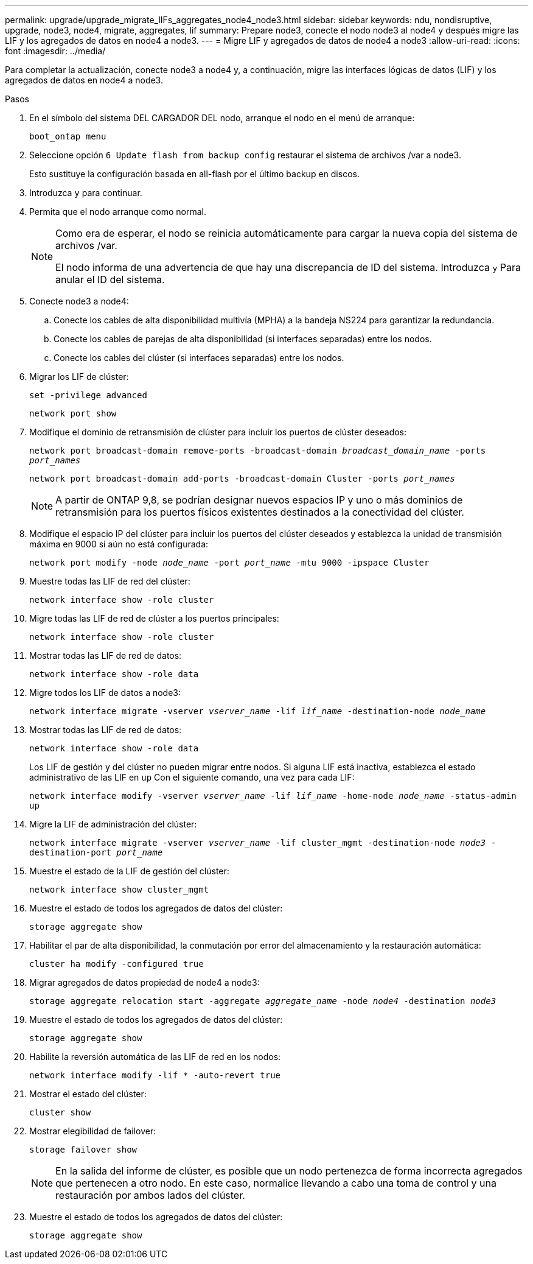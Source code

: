 ---
permalink: upgrade/upgrade_migrate_lIFs_aggregates_node4_node3.html 
sidebar: sidebar 
keywords: ndu, nondisruptive, upgrade, node3, node4, migrate, aggregates, lif 
summary: Prepare node3, conecte el nodo node3 al node4 y después migre las LIF y los agregados de datos en node4 a node3. 
---
= Migre LIF y agregados de datos de node4 a node3
:allow-uri-read: 
:icons: font
:imagesdir: ../media/


[role="lead"]
Para completar la actualización, conecte node3 a node4 y, a continuación, migre las interfaces lógicas de datos (LIF) y los agregados de datos en node4 a node3.

.Pasos
. En el símbolo del sistema DEL CARGADOR DEL nodo, arranque el nodo en el menú de arranque:
+
`boot_ontap menu`

. Seleccione opción `6 Update flash from backup config` restaurar el sistema de archivos /var a node3.
+
Esto sustituye la configuración basada en all-flash por el último backup en discos.

. Introduzca `y` para continuar.
. Permita que el nodo arranque como normal.
+
[NOTE]
====
Como era de esperar, el nodo se reinicia automáticamente para cargar la nueva copia del sistema de archivos /var.

El nodo informa de una advertencia de que hay una discrepancia de ID del sistema. Introduzca `y` Para anular el ID del sistema.

====
. Conecte node3 a node4:
+
.. Conecte los cables de alta disponibilidad multivía (MPHA) a la bandeja NS224 para garantizar la redundancia.
.. Conecte los cables de parejas de alta disponibilidad (si interfaces separadas) entre los nodos.
.. Conecte los cables del clúster (si interfaces separadas) entre los nodos.


. Migrar los LIF de clúster:
+
`set -privilege advanced`

+
`network port show`

. Modifique el dominio de retransmisión de clúster para incluir los puertos de clúster deseados:
+
`network port broadcast-domain remove-ports -broadcast-domain _broadcast_domain_name_ -ports _port_names_`

+
`network port broadcast-domain add-ports -broadcast-domain Cluster -ports _port_names_`

+

NOTE: A partir de ONTAP 9,8, se podrían designar nuevos espacios IP y uno o más dominios de retransmisión para los puertos físicos existentes destinados a la conectividad del clúster.

. Modifique el espacio IP del clúster para incluir los puertos del clúster deseados y establezca la unidad de transmisión máxima en 9000 si aún no está configurada:
+
`network port modify -node _node_name_ -port _port_name_ -mtu 9000 -ipspace Cluster`

. Muestre todas las LIF de red del clúster:
+
`network interface show -role cluster`

. Migre todas las LIF de red de clúster a los puertos principales:
+
`network interface show -role cluster`

. Mostrar todas las LIF de red de datos:
+
`network interface show -role data`

. Migre todos los LIF de datos a node3:
+
`network interface migrate -vserver _vserver_name_ -lif _lif_name_ -destination-node _node_name_`

. Mostrar todas las LIF de red de datos:
+
`network interface show -role data`

+
Los LIF de gestión y del clúster no pueden migrar entre nodos. Si alguna LIF está inactiva, establezca el estado administrativo de las LIF en `up` Con el siguiente comando, una vez para cada LIF:

+
`network interface modify -vserver _vserver_name_ -lif _lif_name_ -home-node _node_name_ -status-admin up`

. Migre la LIF de administración del clúster:
+
`network interface migrate -vserver _vserver_name_ -lif cluster_mgmt -destination-node _node3_ -destination-port _port_name_`

. Muestre el estado de la LIF de gestión del clúster:
+
`network interface show cluster_mgmt`

. Muestre el estado de todos los agregados de datos del clúster:
+
`storage aggregate show`

. Habilitar el par de alta disponibilidad, la conmutación por error del almacenamiento y la restauración automática:
+
`cluster ha modify -configured true`

. Migrar agregados de datos propiedad de node4 a node3:
+
`storage aggregate relocation start -aggregate _aggregate_name_ -node _node4_ -destination _node3_`

. Muestre el estado de todos los agregados de datos del clúster:
+
`storage aggregate show`

. Habilite la reversión automática de las LIF de red en los nodos:
+
`network interface modify -lif * -auto-revert true`

. Mostrar el estado del clúster:
+
`cluster show`

. Mostrar elegibilidad de failover:
+
`storage failover show`

+

NOTE: En la salida del informe de clúster, es posible que un nodo pertenezca de forma incorrecta agregados que pertenecen a otro nodo. En este caso, normalice llevando a cabo una toma de control y una restauración por ambos lados del clúster.

. Muestre el estado de todos los agregados de datos del clúster:
+
`storage aggregate show`


